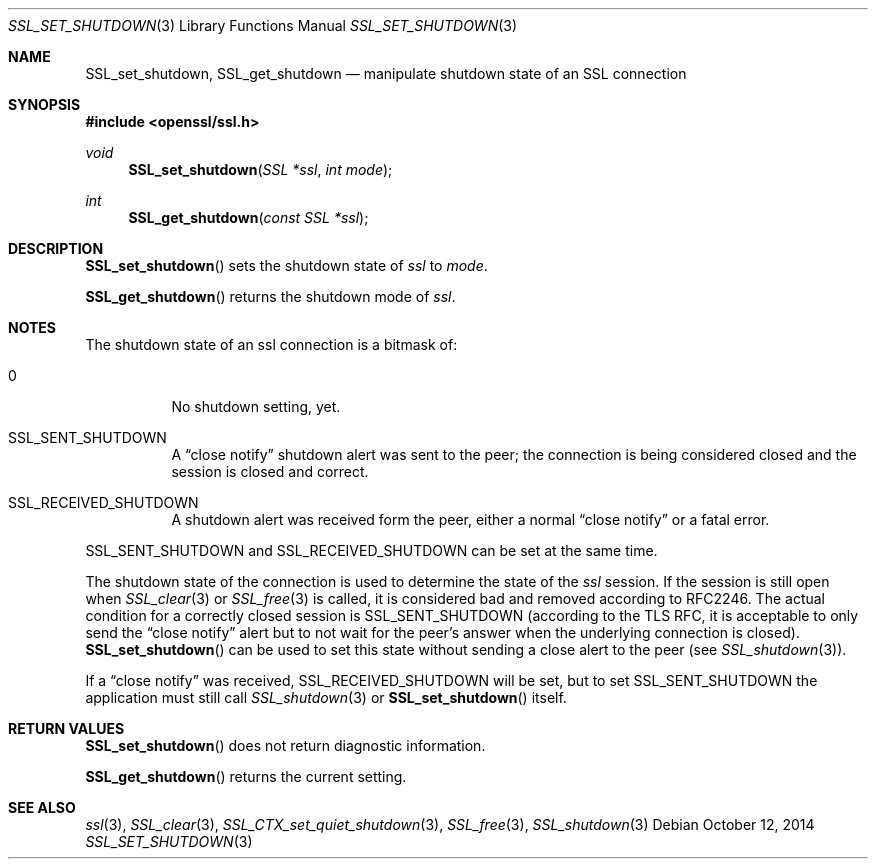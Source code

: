 .Dd $Mdocdate: October 12 2014 $
.Dt SSL_SET_SHUTDOWN 3
.Os
.Sh NAME
.Nm SSL_set_shutdown ,
.Nm SSL_get_shutdown
.Nd manipulate shutdown state of an SSL connection
.Sh SYNOPSIS
.In openssl/ssl.h
.Ft void
.Fn SSL_set_shutdown "SSL *ssl" "int mode"
.Ft int
.Fn SSL_get_shutdown "const SSL *ssl"
.Sh DESCRIPTION
.Fn SSL_set_shutdown
sets the shutdown state of
.Fa ssl
to
.Fa mode .
.Pp
.Fn SSL_get_shutdown
returns the shutdown mode of
.Fa ssl .
.Sh NOTES
The shutdown state of an ssl connection is a bitmask of:
.Bl -tag -width Ds
.It 0
No shutdown setting, yet.
.It Dv SSL_SENT_SHUTDOWN
A
.Dq close notify
shutdown alert was sent to the peer; the connection is being considered closed
and the session is closed and correct.
.It Dv SSL_RECEIVED_SHUTDOWN
A shutdown alert was received form the peer, either a normal
.Dq close notify
or a fatal error.
.El
.Pp
.Dv SSL_SENT_SHUTDOWN
and
.Dv SSL_RECEIVED_SHUTDOWN
can be set at the same time.
.Pp
The shutdown state of the connection is used to determine the state of the
.Fa ssl
session.
If the session is still open when
.Xr SSL_clear 3
or
.Xr SSL_free 3
is called, it is considered bad and removed according to RFC2246.
The actual condition for a correctly closed session is
.Dv SSL_SENT_SHUTDOWN
(according to the TLS RFC, it is acceptable to only send the
.Dq close notify
alert but to not wait for the peer's answer when the underlying connection is
closed).
.Fn SSL_set_shutdown
can be used to set this state without sending a close alert to the peer (see
.Xr SSL_shutdown 3 ) .
.Pp
If a
.Dq close notify
was received,
.Dv SSL_RECEIVED_SHUTDOWN
will be set, but to set
.Dv SSL_SENT_SHUTDOWN
the application must still call
.Xr SSL_shutdown 3
or
.Fn SSL_set_shutdown
itself.
.Sh RETURN VALUES
.Fn SSL_set_shutdown
does not return diagnostic information.
.Pp
.Fn SSL_get_shutdown
returns the current setting.
.Sh SEE ALSO
.Xr ssl 3 ,
.Xr SSL_clear 3 ,
.Xr SSL_CTX_set_quiet_shutdown 3 ,
.Xr SSL_free 3 ,
.Xr SSL_shutdown 3
